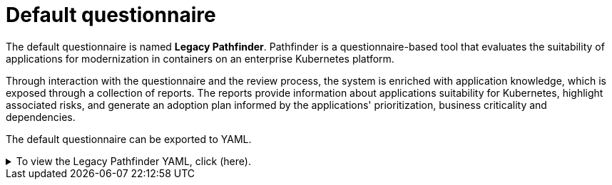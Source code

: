 // Module included in the following assemblies:
//
// * docs/web-console-guide/master.adoc


:_content-type: REFERENCE
[id="mta-default-questionnaire_{context}"]
= Default questionnaire

The default questionnaire is named **Legacy Pathfinder**. Pathfinder is a questionnaire-based tool that evaluates the suitability of applications for modernization in containers on an enterprise Kubernetes platform. 

Through interaction with the questionnaire and the review process, the system is enriched with application knowledge, which is exposed through a collection of reports. The reports provide information about applications suitability for Kubernetes, highlight associated risks, and generate an adoption plan informed by the applications' prioritization, business criticality and dependencies.

The default questionnaire can be exported to YAML.

.To view the Legacy Pathfinder YAML, click (here).
[%collapsible%closed]
====
[source,yaml]
----
name: Legacy Pathfinder
description: ''
sections:
  - order: 1
    name: Application details
    questions:
      - order: 1
        text: >-
          Does the application development team understand and actively develop
          the application?
        explanation: >-
          How much knowledge does the team have about the application's
          development or usage?
        answers:
          - order: 2
            text: >-
              Maintenance mode, no SME knowledge or adequate documentation
              available
            risk: red
            rationale: ''
            mitigation: ''
          - order: 0
            text: unknown
            risk: unknown
            rationale: ''
            mitigation: ''
          - order: 1
            text: >-
              Little knowledge, no development (example: third-party or
              commercial off-the-shelf application)
            risk: red
            rationale: ''
            mitigation: ''
          - order: 3
            text: Maintenance mode, SME knowledge is available
            risk: yellow
            rationale: ''
            mitigation: ''
          - order: 4
            text: Actively developed, SME knowledge is available
            risk: green
            rationale: ''
            mitigation: ''
          - order: 5
            text: greenfield application
            risk: green
            rationale: ''
            mitigation: ''
      - order: 2
        text: How is the application supported in production?
        explanation: >-
          Does the team have sufficient knowledge to support the application in
          production?
        answers:
          - order: 3
            text: >-
              Multiple teams provide support using an established escalation
              model
            risk: yellow
            rationale: ''
            mitigation: ''
          - order: 0
            text: unknown
            risk: unknown
            rationale: ''
            mitigation: ''
          - order: 1
            text: >-
              External support provider with a ticket-driven escalation process;
              no inhouse support resources
            risk: red
            rationale: ''
            mitigation: ''
          - order: 2
            text: >-
              Separate internal support team, separate from the development
              team, with little interaction between the teams
            risk: red
            rationale: ''
            mitigation: ''
          - order: 4
            text: >-
              SRE (Site Reliability Engineering) approach with a knowledgeable
              and experienced operations team
            risk: green
            rationale: ''
            mitigation: ''
          - order: 5
            text: >-
              DevOps approach with the same team building the application and
              supporting it in production
            risk: green
            rationale: ''
            mitigation: ''
      - order: 3
        text: >-
          How much time passes from when code is committed until the application
          is deployed to production?
        explanation: What is the development latency?
        answers:
          - order: 3
            text: 2-6 months
            risk: yellow
            rationale: ''
            mitigation: ''
          - order: 0
            text: unknown
            risk: unknown
            rationale: ''
            mitigation: ''
          - order: 1
            text: Not tracked
            risk: red
            rationale: ''
            mitigation: ''
          - order: 2
            text: More than 6 months
            risk: red
            rationale: ''
            mitigation: ''
          - order: 4
            text: 8-30 days
            risk: green
            rationale: ''
            mitigation: ''
          - order: 5
            text: 1-7 days
            risk: green
            rationale: ''
            mitigation: ''
          - order: 6
            text: Less than 1 day
            risk: green
            rationale: ''
            mitigation: ''
      - order: 4
        text: How often is the application deployed to production?
        explanation: Deployment frequency
        answers:
          - order: 3
            text: Between once a month and once every 6 months
            risk: yellow
            rationale: ''
            mitigation: ''
          - order: 0
            text: unknown
            risk: unknown
            rationale: ''
            mitigation: ''
          - order: 1
            text: Not tracked
            risk: red
            rationale: ''
            mitigation: ''
          - order: 2
            text: Less than once every 6 months
            risk: red
            rationale: ''
            mitigation: ''
          - order: 4
            text: Weekly
            risk: green
            rationale: ''
            mitigation: ''
          - order: 5
            text: Daily
            risk: green
            rationale: ''
            mitigation: ''
          - order: 6
            text: Several times a day
            risk: green
            rationale: ''
            mitigation: ''
      - order: 5
        text: >-
          What is the application's mean time to recover (MTTR) from failure in
          a production environment?
        explanation: Average time for the application to recover from failure
        answers:
          - order: 5
            text: Less than 1 hour
            risk: green
            rationale: ''
            mitigation: ''
          - order: 0
            text: unknown
            risk: unknown
            rationale: ''
            mitigation: ''
          - order: 1
            text: Not tracked
            risk: red
            rationale: ''
            mitigation: ''
          - order: 3
            text: 1-7 days
            risk: yellow
            rationale: ''
            mitigation: ''
          - order: 2
            text: 1 month or more
            risk: red
            rationale: ''
            mitigation: ''
          - order: 4
            text: 1-24 hours
            risk: green
            rationale: ''
            mitigation: ''
      - order: 6
        text: Does the application have legal and/or licensing requirements?
        explanation: >-
          Legal and licensing requirements must be assessed to determine their
          possible impact (cost, fault reporting) on the container platform
          hosting the application. Examples of legal requirements: isolated
          clusters, certifications, compliance with the Payment Card Industry
          Data Security Standard or the Health Insurance Portability and
          Accountability Act. Examples of licensing requirements: per server,
          per CPU.
        answers:
          - order: 1
            text: Multiple legal and licensing requirements
            risk: red
            rationale: ''
            mitigation: ''
          - order: 0
            text: unknown
            risk: unknown
            rationale: ''
            mitigation: ''
          - order: 2
            text: 'Licensing requirements (examples: per server, per CPU)'
            risk: red
            rationale: ''
            mitigation: ''
          - order: 3
            text: >-
              Legal requirements (examples: cluster isolation, hardware, PCI or
              HIPAA compliance)
            risk: yellow
            rationale: ''
            mitigation: ''
          - order: 4
            text: None
            risk: green
            rationale: ''
            mitigation: ''
      - order: 7
        text: Which model best describes the application architecture?
        explanation: Describe the application architecture in simple terms.
        answers:
          - order: 3
            text: >-
              Complex monolith, strict runtime dependency startup order,
              non-resilient architecture
            risk: yellow
            rationale: ''
            mitigation: ''
          - order: 0
            text: unknown
            risk: unknown
            rationale: ''
            mitigation: ''
          - order: 5
            text: Independently deployable components
            risk: green
            rationale: ''
            mitigation: ''
          - order: 1
            text: >-
              Massive monolith (high memory and CPU usage), singleton
              deployment, vertical scale only
            risk: yellow
            rationale: ''
            mitigation: ''
          - order: 2
            text: >-
              Massive monolith (high memory and CPU usage), non-singleton
              deployment, complex to scale horizontally
            risk: yellow
            rationale: ''
            mitigation: ''
          - order: 4
            text: 'Resilient monolith (examples: retries, circuit breakers)'
            risk: green
            rationale: ''
            mitigation: ''
  - order: 2
    name: Application dependencies
    questions:
      - order: 1
        text: Does the application require specific hardware?
        explanation: >-
          OpenShift Container Platform runs only on x86, IBM Power, or IBM Z
          systems
        answers:
          - order: 3
            text: 'Requires specific computer hardware (examples: GPUs, RAM, HDDs)'
            risk: yellow
            rationale: ''
            mitigation: ''
          - order: 0
            text: unknown
            risk: unknown
            rationale: ''
            mitigation: ''
          - order: 1
            text: Requires CPU that is not supported by red Hat
            risk: red
            rationale: ''
            mitigation: ''
          - order: 2
            text: 'Requires custom or legacy hardware (example: USB device)'
            risk: red
            rationale: ''
            mitigation: ''
          - order: 4
            text: Requires CPU that is supported by red Hat
            risk: green
            rationale: ''
            mitigation: ''
      - order: 2
        text: What operating system does the application require?
        explanation: >-
          Only Linux and certain Microsoft Windows versions are supported in
          containers. Check the latest versions and requirements.
        answers:
          - order: 4
            text: Microsoft Windows
            risk: yellow
            rationale: ''
            mitigation: ''
          - order: 0
            text: unknown
            risk: unknown
            rationale: ''
            mitigation: ''
          - order: 1
            text: >-
              Operating system that is not compatible with OpenShift Container
              Platform (examples: OS X, AIX, Unix, Solaris)
            risk: red
            rationale: ''
            mitigation: ''
          - order: 2
            text: Linux with custom kernel drivers or a specific kernel version
            risk: red
            rationale: ''
            mitigation: ''
          - order: 3
            text: 'Linux with custom capabilities (examples: seccomp, root access)'
            risk: yellow
            rationale: ''
            mitigation: ''
          - order: 5
            text: Standard Linux distribution
            risk: green
            rationale: ''
            mitigation: ''
      - order: 3
        text: >-
          Does the vendor provide support for a third-party component running in
          a container?
        explanation: Will the vendor support a component if you run it in a container?
        answers:
          - order: 2
            text: No vendor support for containers
            risk: red
            rationale: ''
            mitigation: ''
          - order: 0
            text: unknown
            risk: unknown
            rationale: ''
            mitigation: ''
          - order: 1
            text: Not recommended to run the component in a container
            risk: red
            rationale: ''
            mitigation: ''
          - order: 3
            text: >-
              Vendor supports containers but with limitations (examples:
              functionality is restricted, component has not been tested)
            risk: yellow
            rationale: ''
            mitigation: ''
          - order: 4
            text: >-
              Vendor supports their application running in containers but you
              must build your own images
            risk: yellow
            rationale: ''
            mitigation: ''
          - order: 5
            text: Vendor fully supports containers, provides certified images
            risk: green
            rationale: ''
            mitigation: ''
          - order: 6
            text: No third-party components required
            risk: green
            rationale: ''
            mitigation: ''
      - order: 4
        text: Incoming/northbound dependencies
        explanation: Systems or applications that call the application
        answers:
          - order: 3
            text: >-
              Many dependencies exist, can be changed because the systems are
              internally managed
            risk: green
            rationale: ''
            mitigation: ''
          - order: 0
            text: unknown
            risk: unknown
            rationale: ''
            mitigation: ''
          - order: 4
            text: Internal dependencies only
            risk: green
            rationale: ''
            mitigation: ''
          - order: 1
            text: >-
              Dependencies are difficult or expensive to change because they are
              legacy or third-party
            risk: red
            rationale: ''
            mitigation: ''
          - order: 2
            text: >-
              Many dependencies exist, can be changed but the process is
              expensive and time-consuming
            risk: yellow
            rationale: ''
            mitigation: ''
          - order: 5
            text: No incoming/northbound dependencies
            risk: green
            rationale: ''
            mitigation: ''
      - order: 5
        text: Outgoing/southbound dependencies
        explanation: Systems or applications that the application calls
        answers:
          - order: 3
            text: Application not ready until dependencies are verified available
            risk: yellow
            rationale: ''
            mitigation: ''
          - order: 0
            text: unknown
            risk: unknown
            rationale: ''
            mitigation: ''
          - order: 1
            text: >-
              Dependency availability only verified when application is
              processing traffic
            risk: red
            rationale: ''
            mitigation: ''
          - order: 2
            text: Dependencies require a complex and strict startup order
            risk: yellow
            rationale: ''
            mitigation: ''
          - order: 4
            text: Limited processing available if dependencies are unavailable
            risk: green
            rationale: ''
            mitigation: ''
          - order: 5
            text: No outgoing/southbound dependencies
            risk: green
            rationale: ''
            mitigation: ''
  - order: 3
    name: Application architecture
    questions:
      - order: 1
        text: >-
          How resilient is the application? How well does it recover from
          outages and restarts?
        explanation: >-
          If the application or one of its dependencies fails, how does the
          application recover from failure? Is manual intervention required?
        answers:
          - order: 0
            text: unknown
            risk: unknown
            rationale: ''
            mitigation: ''
          - order: 1
            text: >-
              Application cannot be restarted cleanly after failure, requires
              manual intervention
            risk: red
            rationale: ''
            mitigation: ''
          - order: 2
            text: >-
              Application fails when a soutbound dependency is unavailable and
              does not recover automatically
            risk: red
            rationale: ''
            mitigation: ''
          - order: 3
            text: >-
              Application functionality is limited when a dependency is
              unavailable but recovers when the dependency is available
            risk: yellow
            rationale: ''
            mitigation: ''
          - order: 4
            text: >-
              Application employs resilient architecture patterns (examples:
              circuit breakers, retry mechanisms)
            risk: green
            rationale: ''
            mitigation: ''
          - order: 5
            text: >-
              Application containers are randomly terminated to test resiliency;
              chaos engineering principles are followed
            risk: green
            rationale: ''
            mitigation: ''
      - order: 2
        text: How does the external world communicate with the application?
        explanation: >-
          What protocols do external clients use to communicate with the
          application?
        answers:
          - order: 0
            text: unknown
            risk: unknown
            rationale: ''
            mitigation: ''
          - order: 1
            text: 'Non-TCP/IP protocols (examples: serial, IPX, AppleTalk)'
            risk: red
            rationale: ''
            mitigation: ''
          - order: 2
            text: TCP/IP, with host name or IP address encapsulated in the payload
            risk: red
            rationale: ''
            mitigation: ''
          - order: 3
            text: 'TCP/UDP without host addressing (example: SSH)'
            risk: yellow
            rationale: ''
            mitigation: ''
          - order: 4
            text: TCP/UDP encapsulated, using TLS with SNI header
            risk: green
            rationale: ''
            mitigation: ''
          - order: 5
            text: HTTP/HTTPS
            risk: green
            rationale: ''
            mitigation: ''
      - order: 3
        text: How does the application manage its internal state?
        explanation: >-
          If the application must manage or retain an internal state, how is
          this done?
        answers:
          - order: 0
            text: unknown
            risk: unknown
            rationale: ''
            mitigation: ''
          - order: 3
            text: State maintained in non-shared, non-ephemeral storage
            risk: yellow
            rationale: ''
            mitigation: ''
          - order: 1
            text: Application components use shared memory within a pod
            risk: yellow
            rationale: ''
            mitigation: ''
          - order: 2
            text: >-
              State is managed externally by another product (examples:
              Zookeeper or red Hat Data Grid)
            risk: yellow
            rationale: ''
            mitigation: ''
          - order: 4
            text: Disk shared between application instances
            risk: green
            rationale: ''
            mitigation: ''
          - order: 5
            text: Stateless or ephemeral container storage
            risk: green
            rationale: ''
            mitigation: ''
      - order: 4
        text: How does the application handle service discovery?
        explanation: How does the application discover services?
        answers:
          - order: 0
            text: unknown
            risk: unknown
            rationale: ''
            mitigation: ''
          - order: 1
            text: >-
              Uses technologies that are not compatible with Kubernetes
              (examples: hardcoded IP addresses, custom cluster manager)
            risk: red
            rationale: ''
            mitigation: ''
          - order: 2
            text: >-
              Requires an application or cluster restart to discover new service
              instances
            risk: red
            rationale: ''
            mitigation: ''
          - order: 3
            text: >-
              Uses technologies that are compatible with Kubernetes but require
              specific libraries or services (examples: HashiCorp Consul,
              Netflix Eureka)
            risk: yellow
            rationale: ''
            mitigation: ''
          - order: 4
            text: Uses Kubernetes DNS name resolution
            risk: green
            rationale: ''
            mitigation: ''
          - order: 5
            text: Does not require service discovery
            risk: green
            rationale: ''
            mitigation: ''
      - order: 5
        text: How is the application clustering managed?
        explanation: >-
          Does the application require clusters? If so, how is clustering
          managed?
        answers:
          - order: 0
            text: unknown
            risk: unknown
            rationale: ''
            mitigation: ''
          - order: 1
            text: 'Manually configured clustering (example: static clusters)'
            risk: red
            rationale: ''
            mitigation: ''
          - order: 2
            text: Managed by an external off-PaaS cluster manager
            risk: red
            rationale: ''
            mitigation: ''
          - order: 3
            text: >-
              Managed by an application runtime that is compatible with
              Kubernetes
            risk: green
            rationale: ''
            mitigation: ''
          - order: 4
            text: No cluster management required
            risk: green
            rationale: ''
            mitigation: ''
  - order: 4
    name: Application observability
    questions:
      - order: 1
        text: How does the application use logging and how are the logs accessed?
        explanation: How the application logs are accessed
        answers:
          - order: 0
            text: unknown
            risk: unknown
            rationale: ''
            mitigation: ''
          - order: 1
            text: Logs are unavailable or are internal with no way to export them
            risk: red
            rationale: ''
            mitigation: ''
          - order: 2
            text: >-
              Logs are in a custom binary format, exposed with non-standard
              protocols
            risk: red
            rationale: ''
            mitigation: ''
          - order: 3
            text: Logs are exposed using syslog
            risk: yellow
            rationale: ''
            mitigation: ''
          - order: 4
            text: Logs are written to a file system, sometimes as multiple files
            risk: yellow
            rationale: ''
            mitigation: ''
          - order: 5
            text: 'Logs are forwarded to an external logging system (example: Splunk)'
            risk: green
            rationale: ''
            mitigation: ''
          - order: 6
            text: 'Logs are configurable (example: can be sent to stdout)'
            risk: green
            rationale: ''
            mitigation: ''
      - order: 2
        text: Does the application provide metrics?
        explanation: >-
          Are application metrics available, if necessary (example: OpenShift
          Container Platform collects CPU and memory metrics)?
        answers:
          - order: 0
            text: unknown
            risk: unknown
            rationale: ''
            mitigation: ''
          - order: 1
            text: No metrics available
            risk: yellow
            rationale: ''
            mitigation: ''
          - order: 2
            text: Metrics collected but not exposed externally
            risk: yellow
            rationale: ''
            mitigation: ''
          - order: 3
            text: 'Metrics exposed using binary protocols (examples: SNMP, JMX)'
            risk: yellow
            rationale: ''
            mitigation: ''
          - order: 4
            text: >-
              Metrics exposed using a third-party solution (examples: Dynatrace,
              AppDynamics)
            risk: green
            rationale: ''
            mitigation: ''
          - order: 5
            text: >-
              Metrics collected and exposed with built-in Prometheus endpoint
              support
            risk: green
            rationale: ''
            mitigation: ''
      - order: 3
        text: >-
          How easy is it to determine the application's health and readiness to
          handle traffic?
        explanation: >-
          How do we determine an application's health (liveness) and readiness
          to handle traffic?
        answers:
          - order: 0
            text: unknown
            risk: unknown
            rationale: ''
            mitigation: ''
          - order: 1
            text: No health or readiness query functionality available
            risk: red
            rationale: ''
            mitigation: ''
          - order: 3
            text: Basic application health requires semi-complex scripting
            risk: yellow
            rationale: ''
            mitigation: ''
          - order: 4
            text: Dedicated, independent liveness and readiness endpoints
            risk: green
            rationale: ''
            mitigation: ''
          - order: 2
            text: Monitored and managed by a custom watchdog process
            risk: red
            rationale: ''
            mitigation: ''
          - order: 5
            text: Health is verified by probes running synthetic transactions
            risk: green
            rationale: ''
            mitigation: ''
      - order: 4
        text: What best describes the application's runtime characteristics?
        explanation: >-
          How would the profile of an application appear during runtime
          (examples: graphs showing CPU and memory usage, traffic patterns,
          latency)? What are the implications for a serverless application?
        answers:
          - order: 0
            text: unknown
            risk: unknown
            rationale: ''
            mitigation: ''
          - order: 1
            text: >-
              Deterministic and predictable real-time execution or control
              requirements
            risk: red
            rationale: ''
            mitigation: ''
          - order: 2
            text: >-
              Sensitive to latency (examples: voice applications, high frequency
              trading applications)
            risk: yellow
            rationale: ''
            mitigation: ''
          - order: 3
            text: Constant traffic with a broad range of CPU and memory usage
            risk: yellow
            rationale: ''
            mitigation: ''
          - order: 4
            text: Intermittent traffic with predictable CPU and memory usage
            risk: green
            rationale: ''
            mitigation: ''
          - order: 5
            text: Constant traffic with predictable CPU and memory usage
            risk: green
            rationale: ''
            mitigation: ''
      - order: 5
        text: How long does it take the application to be ready to handle traffic?
        explanation: How long the application takes to boot
        answers:
          - order: 0
            text: unknown
            risk: unknown
            rationale: ''
            mitigation: ''
          - order: 1
            text: More than 5 minutes
            risk: red
            rationale: ''
            mitigation: ''
          - order: 2
            text: 2-5 minutes
            risk: yellow
            rationale: ''
            mitigation: ''
          - order: 3
            text: 1-2 minutes
            risk: yellow
            rationale: ''
            mitigation: ''
          - order: 4
            text: 10-60 seconds
            risk: green
            rationale: ''
            mitigation: ''
          - order: 5
            text: Less than 10 seconds
            risk: green
            rationale: ''
            mitigation: ''
  - order: 5
    name: Application cross-cutting concerns
    questions:
      - order: 1
        text: How is the application tested?
        explanation: >-
          Is the application is tested? Is it easy to test (example: automated
          testing)? Is it tested in production?
        answers:
          - order: 0
            text: unknown
            risk: unknown
            rationale: ''
            mitigation: ''
          - order: 1
            text: No testing or minimal manual testing only
            risk: red
            rationale: ''
            mitigation: ''
          - order: 2
            text: Minimal automated testing, focused on the user interface
            risk: yellow
            rationale: ''
            mitigation: ''
          - order: 3
            text: >-
              Some automated unit and regression testing, basic CI/CD pipeline
              testing; modern test practices are not followed
            risk: yellow
            rationale: ''
            mitigation: ''
          - order: 4
            text: >-
              Highly repeatable automated testing (examples: unit, integration,
              smoke tests) before deploying to production; modern test practices
              are followed
            risk: green
            rationale: ''
            mitigation: ''
          - order: 5
            text: >-
              Chaos engineering approach, constant testing in production
              (example: A/B testing + experimentation)
            risk: green
            rationale: ''
            mitigation: ''
      - order: 2
        text: How is the application configured?
        explanation: >-
          How is the application configured? Is the configuration method
          appropriate for a container? External servers are runtime
          dependencies.
        answers:
          - order: 0
            text: unknown
            risk: unknown
            rationale: ''
            mitigation: ''
          - order: 1
            text: >-
              Configuration files compiled during installation and configured
              using a user interface
            risk: red
            rationale: ''
            mitigation: ''
          - order: 2
            text: >-
              Configuration files are stored externally (example: in a database)
              and accessed using specific environment keys (examples: host name,
              IP address)
            risk: red
            rationale: ''
            mitigation: ''
          - order: 3
            text: Multiple configuration files in multiple file system locations
            risk: yellow
            rationale: ''
            mitigation: ''
          - order: 4
            text: >-
              Configuration files built into the application and enabled using
              system properties at runtime
            risk: yellow
            rationale: ''
            mitigation: ''
          - order: 5
            text: >-
              Configuration retrieved from an external server (examples: Spring
              Cloud Config Server, HashiCorp Consul)
            risk: yellow
            rationale: ''
            mitigation: ''
          - order: 6
            text: >-
              Configuration loaded from files in a single configurable location;
              environment variables used
            risk: green
            rationale: ''
            mitigation: ''
      - order: 4
        text: How is the application deployed?
        explanation: >-
          How the application is deployed and whether the deployment process is
          suitable for a container platform
        answers:
          - order: 0
            text: unknown
            risk: unknown
            rationale: ''
            mitigation: ''
          - order: 3
            text: Simple automated deployment scripts
            risk: yellow
            rationale: ''
            mitigation: ''
          - order: 1
            text: Manual deployment using a user interface
            risk: red
            rationale: ''
            mitigation: ''
          - order: 2
            text: Manual deployment with some automation
            risk: red
            rationale: ''
            mitigation: ''
          - order: 4
            text: >-
              Automated deployment with manual intervention or complex promotion
              through pipeline stages
            risk: yellow
            rationale: ''
            mitigation: ''
          - order: 5
            text: >-
              Automated deployment with a full CI/CD pipeline, minimal
              intervention for promotion through pipeline stages
            risk: green
            rationale: ''
            mitigation: ''
          - order: 6
            text: Fully automated (GitOps), blue-green, or canary deployment
            risk: green
            rationale: ''
            mitigation: ''
      - order: 5
        text: Where is the application deployed?
        explanation: Where does the application run?
        answers:
          - order: 0
            text: unknown
            risk: unknown
            rationale: ''
            mitigation: ''
          - order: 1
            text: Bare metal server
            risk: green
            rationale: ''
            mitigation: ''
          - order: 2
            text: 'Virtual machine (examples: red Hat Virtualization, VMware)'
            risk: green
            rationale: ''
            mitigation: ''
          - order: 3
            text: 'Private cloud (example: red Hat OpenStack Platform)'
            risk: green
            rationale: ''
            mitigation: ''
          - order: 4
            text: >-
              Public cloud provider (examples: Amazon Web Services, Microsoft
              Azure, Google Cloud Platform)
            risk: green
            rationale: ''
            mitigation: ''
          - order: 5
            text: >-
              Platform as a service (examples: Heroku, Force.com, Google App
              Engine)
            risk: yellow
            rationale: ''
            mitigation: ''
          - order: 7
            text: Other. Specify in the comments field
            risk: yellow
            rationale: ''
            mitigation: ''
          - order: 6
            text: Hybrid cloud (public and private cloud providers)
            risk: green
            rationale: ''
            mitigation: ''
      - order: 6
        text: How mature is the containerization process, if any?
        explanation: If the team has used containers in the past, how was it done?
        answers:
          - order: 0
            text: unknown
            risk: unknown
            rationale: ''
            mitigation: ''
          - order: 1
            text: Application runs in a container on a laptop or desktop
            risk: red
            rationale: ''
            mitigation: ''
          - order: 3
            text: Some experience with containers but not yet fully defined
            risk: yellow
            rationale: ''
            mitigation: ''
          - order: 4
            text: >-
              Proficient with containers and container platforms (examples:
              Swarm, Kubernetes)
            risk: green
            rationale: ''
            mitigation: ''
          - order: 5
            text: Application containerization has not yet been attempted
            risk: green
            rationale: ''
            mitigation: ''
      - order: 3
        text: How does the application acquire security keys or certificates?
        explanation: >-
          How does the application retrieve credentials, keys, or certificates?
          External systems are runtime dependencies.
        answers:
          - order: 0
            text: unknown
            risk: unknown
            rationale: ''
            mitigation: ''
          - order: 1
            text: Hardware security modules or encryption devices
            risk: red
            rationale: ''
            mitigation: ''
          - order: 2
            text: >-
              Keys/certificates bound to IP addresses and generated at runtime
              for each application instance
            risk: red
            rationale: ''
            mitigation: ''
          - order: 3
            text: Keys/certificates compiled into the application
            risk: yellow
            rationale: ''
            mitigation: ''
          - order: 4
            text: Loaded from a shared disk
            risk: yellow
            rationale: ''
            mitigation: ''
          - order: 5
            text: >-
              Retrieved from an external server (examples: HashiCorp Vault,
              CyberArk Conjur)
            risk: yellow
            rationale: ''
            mitigation: ''
          - order: 6
            text: Loaded from files
            risk: green
            rationale: ''
            mitigation: ''
          - order: 7
            text: Not required
            risk: green
            rationale: ''
            mitigation: ''
thresholds:
  red: 5
  yellow: 30
  unknown: 5
riskMessages:
  red: ''
  yellow: ''
  green: ''
  unknown: ''
builtin: true
----
====

.Procedure

